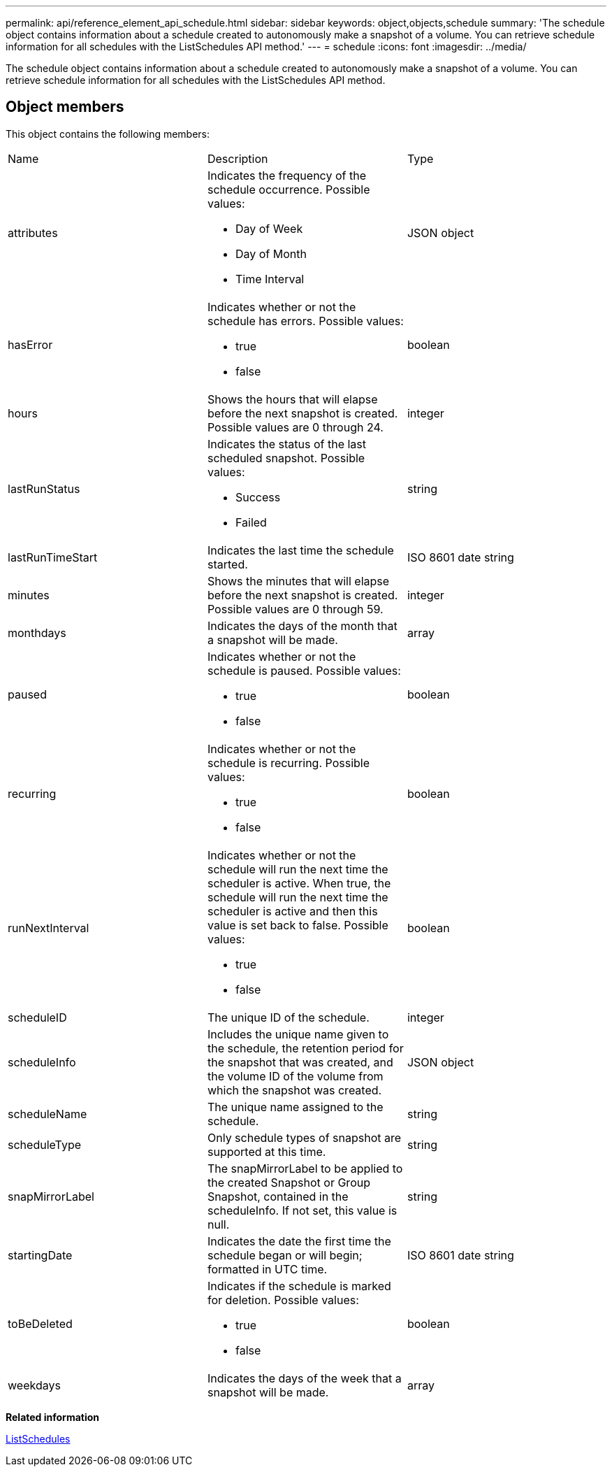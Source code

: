 ---
permalink: api/reference_element_api_schedule.html
sidebar: sidebar
keywords: object,objects,schedule
summary: 'The schedule object contains information about a schedule created to autonomously make a snapshot of a volume. You can retrieve schedule information for all schedules with the ListSchedules API method.'
---
= schedule
:icons: font
:imagesdir: ../media/

[.lead]
The schedule object contains information about a schedule created to autonomously make a snapshot of a volume. You can retrieve schedule information for all schedules with the ListSchedules API method.

== Object members

This object contains the following members:

|===
| Name| Description| Type
a|
attributes
a|
Indicates the frequency of the schedule occurrence. Possible values:

* Day of Week
* Day of Month
* Time Interval

a|
JSON object
a|
hasError
a|
Indicates whether or not the schedule has errors. Possible values:

* true
* false

a|
boolean
a|
hours
a|
Shows the hours that will elapse before the next snapshot is created. Possible values are 0 through 24.
a|
integer
a|
lastRunStatus
a|
Indicates the status of the last scheduled snapshot. Possible values:

* Success
* Failed

a|
string
a|
lastRunTimeStart
a|
Indicates the last time the schedule started.
a|
ISO 8601 date string
a|
minutes
a|
Shows the minutes that will elapse before the next snapshot is created. Possible values are 0 through 59.
a|
integer
a|
monthdays
a|
Indicates the days of the month that a snapshot will be made.
a|
array
a|
paused
a|
Indicates whether or not the schedule is paused. Possible values:

* true
* false

a|
boolean
a|
recurring
a|
Indicates whether or not the schedule is recurring. Possible values:

* true
* false

a|
boolean
a|
runNextInterval
a|
Indicates whether or not the schedule will run the next time the scheduler is active. When true, the schedule will run the next time the scheduler is active and then this value is set back to false. Possible values:

* true
* false

a|
boolean
a|
scheduleID
a|
The unique ID of the schedule.
a|
integer
a|
scheduleInfo
a|
Includes the unique name given to the schedule, the retention period for the snapshot that was created, and the volume ID of the volume from which the snapshot was created.
a|
JSON object
a|
scheduleName
a|
The unique name assigned to the schedule.
a|
string
a|
scheduleType
a|
Only schedule types of snapshot are supported at this time.
a|
string
a|
snapMirrorLabel
a|
The snapMirrorLabel to be applied to the created Snapshot or Group Snapshot, contained in the scheduleInfo. If not set, this value is null.
a|
string
a|
startingDate
a|
Indicates the date the first time the schedule began or will begin; formatted in UTC time.
a|
ISO 8601 date string
a|
toBeDeleted
a|
Indicates if the schedule is marked for deletion. Possible values:

* true
* false

a|
boolean
a|
weekdays
a|
Indicates the days of the week that a snapshot will be made.
a|
array
|===
*Related information*

xref:reference_element_api_listschedules.adoc[ListSchedules]
